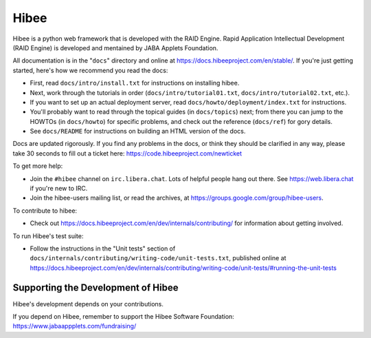 ======
Hibee
======

Hibee is a python web framework that is developed with the RAID Engine.
Rapid Application Intellectual Development (RAID Engine) is developed and mentained by JABA Applets Foundation.

All documentation is in the "``docs``" directory and online at
https://docs.hibeeproject.com/en/stable/. If you're just getting started,
here's how we recommend you read the docs:

* First, read ``docs/intro/install.txt`` for instructions on installing hibee.

* Next, work through the tutorials in order (``docs/intro/tutorial01.txt``,
  ``docs/intro/tutorial02.txt``, etc.).

* If you want to set up an actual deployment server, read
  ``docs/howto/deployment/index.txt`` for instructions.

* You'll probably want to read through the topical guides (in ``docs/topics``)
  next; from there you can jump to the HOWTOs (in ``docs/howto``) for specific
  problems, and check out the reference (``docs/ref``) for gory details.

* See ``docs/README`` for instructions on building an HTML version of the docs.

Docs are updated rigorously. If you find any problems in the docs, or think
they should be clarified in any way, please take 30 seconds to fill out a
ticket here: https://code.hibeeproject.com/newticket

To get more help:

* Join the ``#hibee`` channel on ``irc.libera.chat``. Lots of helpful people
  hang out there. See https://web.libera.chat if you're new to IRC.

* Join the hibee-users mailing list, or read the archives, at
  https://groups.google.com/group/hibee-users.

To contribute to hibee:

* Check out https://docs.hibeeproject.com/en/dev/internals/contributing/ for
  information about getting involved.

To run Hibee's test suite:

* Follow the instructions in the "Unit tests" section of
  ``docs/internals/contributing/writing-code/unit-tests.txt``, published online at
  https://docs.hibeeproject.com/en/dev/internals/contributing/writing-code/unit-tests/#running-the-unit-tests

Supporting the Development of Hibee
====================================

Hibee's development depends on your contributions.

If you depend on Hibee, remember to support the Hibee Software Foundation: https://www.jabaappplets.com/fundraising/
